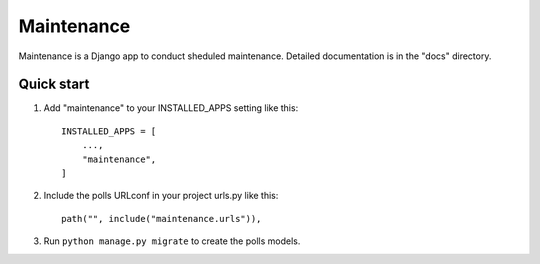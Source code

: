 =====
Maintenance
=====

Maintenance is a Django app to conduct sheduled maintenance.
Detailed documentation is in the "docs" directory.

Quick start
-----------

1. Add "maintenance" to your INSTALLED_APPS setting like this::

    INSTALLED_APPS = [
        ...,
        "maintenance",
    ]

2. Include the polls URLconf in your project urls.py like this::

    path("", include("maintenance.urls")),

3. Run ``python manage.py migrate`` to create the polls models.
